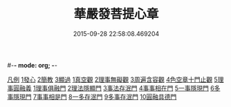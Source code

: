 #-*- mode: org; -*-
#+DATE: 2015-09-28 22:58:08.469204
#+TITLE: 華嚴發菩提心章
#+PROPERTY: CBETA_ID T45n1878
#+PROPERTY: ID KR6e0094
#+PROPERTY: SOURCE Taisho Tripitaka Vol. 45, No. 1878
#+PROPERTY: VOL 45
#+PROPERTY: BASEEDITION T
#+PROPERTY: WITNESS CBETA
#+PROPERTY: LASTPB <pb:KR6e0094_T_000-0650c>¶¶¶¶¶¶¶¶¶¶¶¶¶¶¶¶¶¶

[[file:KR6e0094_001.txt::001-0650c21][凡例]]
[[file:KR6e0094_001.txt::0651a15][1發心]]
[[file:KR6e0094_001.txt::0651b28][2簡教]]
[[file:KR6e0094_001.txt::0652a5][3顯過]]
[[file:KR6e0094_001.txt::0652b12][1真空觀]]
[[file:KR6e0094_001.txt::0652c28][2理事無礙觀]]
[[file:KR6e0094_001.txt::0653c16][3周遍含容觀]]
[[file:KR6e0094_001.txt::0654a29][4色空章十門止觀]]
[[file:KR6e0094_001.txt::0654c1][5理事圓融義]]
[[file:KR6e0094_001.txt::0654c1][1理事俱融門]]
[[file:KR6e0094_001.txt::0654c10][2理法隱顯門]]
[[file:KR6e0094_001.txt::0654c20][3事法存泯門]]
[[file:KR6e0094_001.txt::0655a1][4事事相在門]]
[[file:KR6e0094_001.txt::0655a15][5一事隱現門]]
[[file:KR6e0094_001.txt::0655a27][6多事隱現門]]
[[file:KR6e0094_001.txt::0655b8][7事事相是門]]
[[file:KR6e0094_001.txt::0655b23][8一多存泯門]]
[[file:KR6e0094_001.txt::0655c4][9多事存泯門]]
[[file:KR6e0094_001.txt::0655c17][10圓融具德門]]
